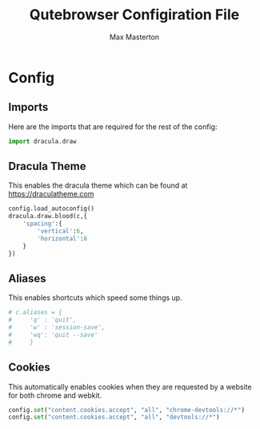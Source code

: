 #+TITLE: Qutebrowser Configiration File
#+DESCRIPTION: Max Masterton's Config file for the QuteBrowser
#+PROPERTY: header-args :tangle ~/.config/qutebrowser/config.py
#+AUTHOR: Max Masterton

* Config
** Imports
Here are the imports that are required for the rest of the config:

#+BEGIN_SRC python
import dracula.draw
#+END_SRC

** Dracula Theme
This enables the dracula theme which can be found at https://draculatheme.com

#+BEGIN_SRC python
config.load_autoconfig()
dracula.draw.blood(c,{
    'spacing':{
        'vertical':6,
        'horizontal':8
    }
})
#+END_SRC

** Aliases
This enables shortcuts which speed some things up.

#+BEGIN_SRC python
# c.aliases = {
#     'q' : 'quit',
#     'w' : 'session-save',
#     'wq': 'quit --save'
#     }
#+END_SRC

** Cookies
This automatically enables cookies when they are requested by a website for both chrome and webkit.

#+BEGIN_SRC python
config.set("content.cookies.accept", "all", "chrome-devtools://*")
config.set("content.cookies.accept", "all", "devtools://*")
#+END_SRC
